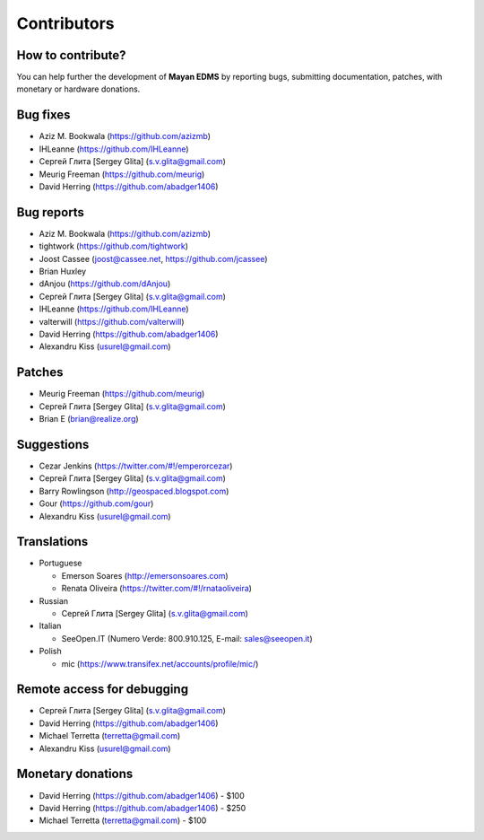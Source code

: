 .. _contributors:

============
Contributors
============


How to contribute?
------------------

You can help further the development of **Mayan EDMS** by reporting bugs, submitting documentation, patches, with monetary or hardware donations. 


Bug fixes
---------
* Aziz M. Bookwala (https://github.com/azizmb)
* IHLeanne (https://github.com/IHLeanne)
* Сергей Глита [Sergey Glita] (s.v.glita@gmail.com)
* Meurig Freeman (https://github.com/meurig)
* David Herring (https://github.com/abadger1406)


Bug reports
-----------
* Aziz M. Bookwala (https://github.com/azizmb)
* tightwork (https://github.com/tightwork)
* Joost Cassee (joost@cassee.net, https://github.com/jcassee)
* Brian Huxley
* dAnjou (https://github.com/dAnjou)
* Сергей Глита [Sergey Glita] (s.v.glita@gmail.com)
* IHLeanne (https://github.com/IHLeanne)
* valterwill (https://github.com/valterwill)
* David Herring (https://github.com/abadger1406)
* Alexandru Kiss (usurel@gmail.com)


Patches
-------
* Meurig Freeman (https://github.com/meurig)
* Сергей Глита [Sergey Glita] (s.v.glita@gmail.com)
* Brian E (brian@realize.org)


Suggestions
-----------
* Cezar Jenkins (https://twitter.com/#!/emperorcezar)
* Сергей Глита [Sergey Glita] (s.v.glita@gmail.com)
* Barry Rowlingson (http://geospaced.blogspot.com)
* Gour (https://github.com/gour)
* Alexandru Kiss (usurel@gmail.com)


Translations
------------
* Portuguese

  - Emerson Soares (http://emersonsoares.com)
  - Renata Oliveira (https://twitter.com/#!/rnataoliveira)

* Russian

  - Сергей Глита [Sergey Glita] (s.v.glita@gmail.com)

* Italian

  - SeeOpen.IT (Numero Verde: 800.910.125, E-mail: sales@seeopen.it)
  
* Polish

  - mic (https://www.transifex.net/accounts/profile/mic/)


Remote access for debugging
---------------------------
* Сергей Глита [Sergey Glita] (s.v.glita@gmail.com)
* David Herring (https://github.com/abadger1406)
* Michael Terretta (terretta@gmail.com)
* Alexandru Kiss (usurel@gmail.com)


Monetary donations
------------------
* David Herring (https://github.com/abadger1406) - $100
* David Herring (https://github.com/abadger1406) - $250
* Michael Terretta (terretta@gmail.com) - $100
